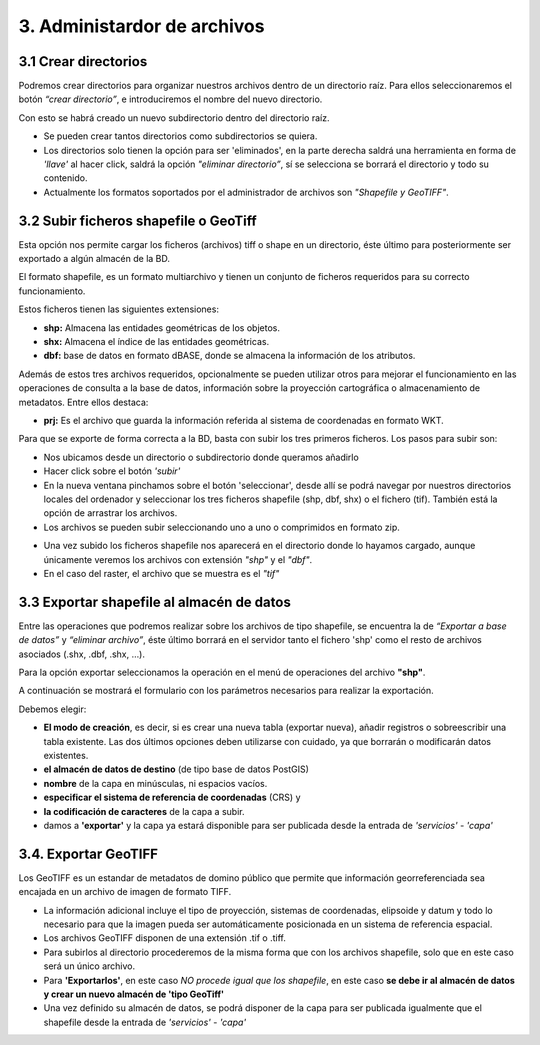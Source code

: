3. Administardor de archivos
============================

3.1 Crear directorios
---------------------

Podremos crear directorios para organizar nuestros archivos dentro de un directorio raíz. 
Para ellos seleccionaremos el botón *“crear directorio”*, e introduciremos el nombre del nuevo directorio.

.. image:: ../images/dirs2.png
   :align: center

Con esto se habrá creado un nuevo subdirectorio dentro del directorio raíz.

- Se pueden crear tantos directorios como subdirectorios se quiera.

- Los directorios solo tienen la opción para ser 'eliminados', en la parte derecha saldrá una herramienta en forma de *'llave'* al hacer click, saldrá la opción *"eliminar directorio”*, sí se selecciona se borrará el directorio y todo su contenido.

- Actualmente los formatos soportados por el administrador de archivos son *"Shapefile y GeoTIFF"*.


3.2 Subir ficheros shapefile o GeoTiff
--------------------------------------
Esta opción nos permite cargar los ficheros (archivos) tiff o shape en un directorio, éste último para posteriormente ser exportado a algún almacén de la BD.

El formato shapefile, es un formato multiarchivo y tienen un conjunto de ficheros requeridos para su correcto funcionamiento.

Estos ficheros tienen las siguientes extensiones:

*   **shp:** Almacena las entidades geométricas de los objetos.

*   **shx:** Almacena el índice de las entidades geométricas.

*   **dbf:** base de datos en formato dBASE, donde se almacena la información de los atributos.

Además de estos tres archivos requeridos, opcionalmente se pueden utilizar otros para mejorar el funcionamiento en las operaciones de consulta a la base de datos, información sobre la proyección cartográfica o almacenamiento
de metadatos. Entre ellos destaca:

*   **prj:** Es el archivo que guarda la información referida al sistema de coordenadas en formato WKT.

Para que se exporte de forma correcta a la BD, basta con subir los tres primeros ficheros. Los pasos para subir son:

- Nos ubicamos desde un directorio o subdirectorio donde queramos añadirlo
- Hacer click sobre el botón *'subir'*
- En la nueva ventana pinchamos sobre el botón 'seleccionar', desde allí se podrá navegar por nuestros directorios locales del ordenador y seleccionar los tres ficheros shapefile (shp, dbf, shx) o el fichero (tif). También está la opción de arrastrar los archivos.
- Los archivos se pueden subir seleccionando uno a uno o comprimidos en formato zip.

.. image:: ../images/dirs3_2.png
   :align: center

- Una vez subido los ficheros shapefile nos aparecerá en el directorio donde lo hayamos cargado, aunque únicamente veremos los archivos con extensión *"shp"* y el *"dbf"*.
- En el caso del raster, el archivo que se muestra es el  *"tif"*

.. image:: ../images/dirs4_2.png
   :align: center


3.3 Exportar shapefile al almacén de datos
------------------------------------------
Entre las operaciones que podremos realizar sobre los archivos de tipo shapefile, se encuentra la de *“Exportar a base de datos”* y *“eliminar archivo”*, éste último borrará en el servidor tanto el fichero 'shp' como el resto de archivos asociados (.shx, .dbf, .shx, …).

Para la opción exportar seleccionamos la operación en el menú de operaciones del archivo **"shp"**.

.. image:: ../images/dirs5_2.png
   :align: center

A continuación se mostrará el formulario con los parámetros necesarios para realizar la exportación.

.. image:: ../images/dirs6.png
   :align: center

Debemos elegir:

- **El modo de creación**, es decir, si es crear una nueva tabla (exportar nueva), añadir registros o sobreescribir una tabla existente. Las dos últimos opciones deben utilizarse con cuidado, ya que borrarán o modificarán datos existentes.
- **el almacén de datos de destino** (de tipo base de datos PostGIS) 
- **nombre** de la capa en minúsculas, ni espacios vacíos.
- **especificar el sistema de referencia de coordenadas** (CRS) y 
- **la codificación de caracteres** de la capa a subir.
- damos a **'exportar'** y la capa ya estará disponible para ser publicada desde la entrada de *'servicios'* - *'capa'*

3.4. Exportar GeoTIFF
---------------------
Los GeoTIFF es un estandar de metadatos de domino público que permite que información georreferenciada sea encajada en un archivo de imagen de formato TIFF.

- La información adicional incluye el tipo de proyección, sistemas de coordenadas, elipsoide y datum y todo lo necesario para que la imagen pueda ser automáticamente posicionada en un sistema de referencia espacial.

- Los archivos GeoTIFF disponen de una extensión .tif o .tiff.

- Para subirlos al directorio procederemos de la misma forma que con los archivos shapefile, solo que en este caso será un único archivo.

- Para **'Exportarlos'**, en este caso *NO procede igual que los shapefile*, en este caso **se debe ir al almacén de datos y crear un nuevo almacén de 'tipo GeoTiff'**

- Una vez definido su almacén de datos, se podrá disponer de la capa para ser publicada igualmente que el shapefile desde la entrada de *'servicios'* - *'capa'*

